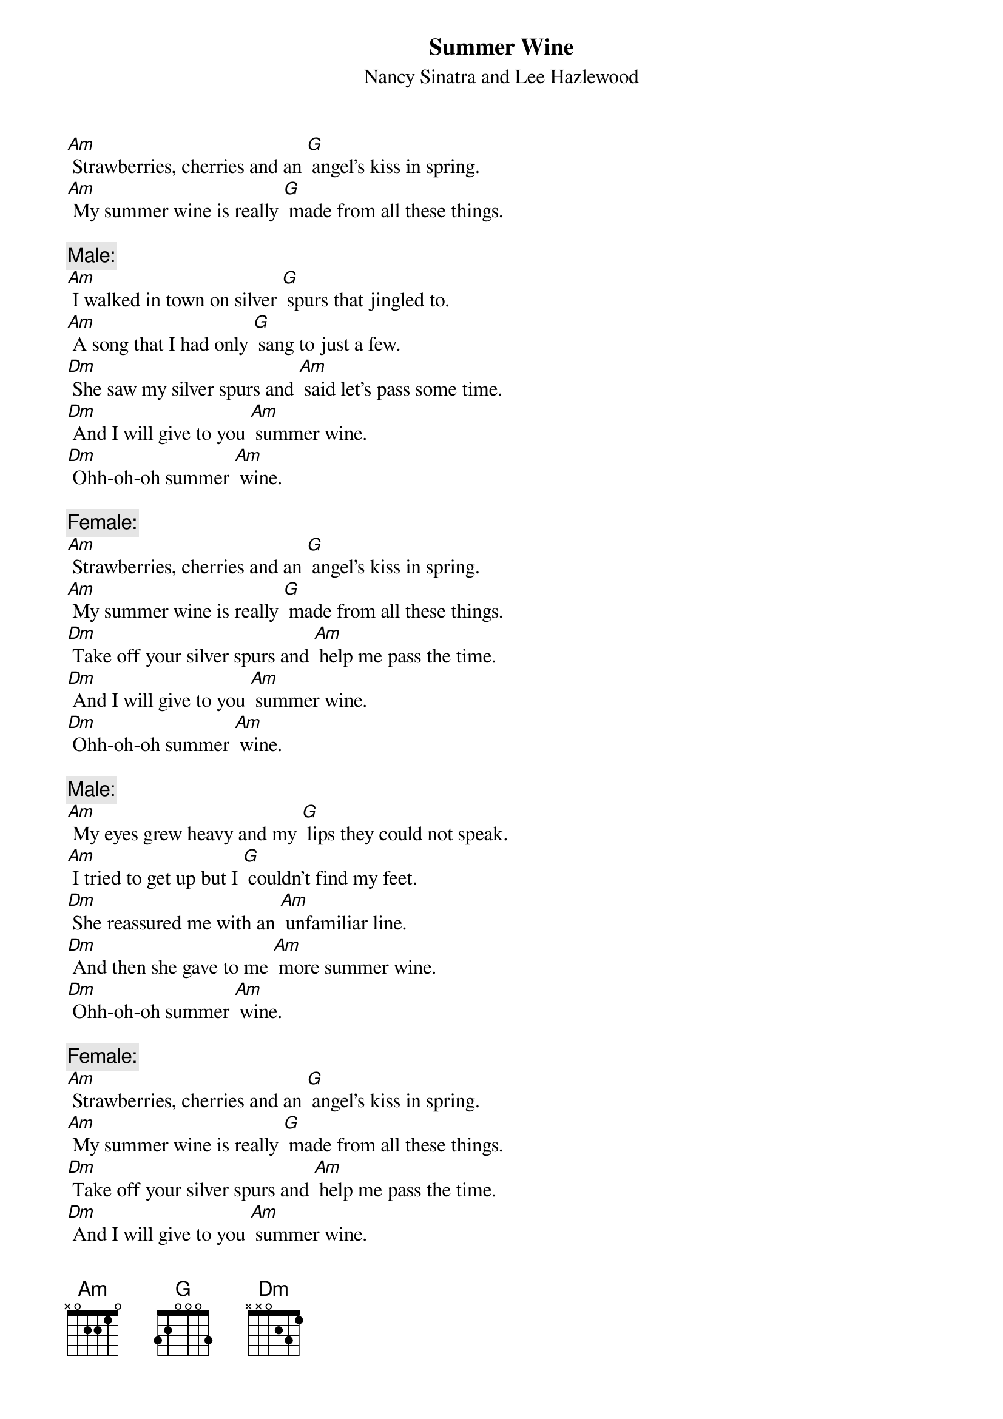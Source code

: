 {t: Summer Wine }
{st:Nancy Sinatra and Lee Hazlewood}

[Am] Strawberries, cherries and an [G] angel's kiss in spring.
[Am] My summer wine is really [G] made from all these things.

{c: Male: }
[Am] I walked in town on silver [G] spurs that jingled to.
[Am] A song that I had only [G] sang to just a few.
[Dm] She saw my silver spurs and [Am] said let's pass some time.
[Dm] And I will give to you [Am] summer wine.
[Dm] Ohh-oh-oh summer [Am] wine.

{c: Female: }
[Am] Strawberries, cherries and an [G] angel's kiss in spring.
[Am] My summer wine is really [G] made from all these things.
[Dm] Take off your silver spurs and [Am] help me pass the time.
[Dm] And I will give to you [Am] summer wine.
[Dm] Ohh-oh-oh summer [Am] wine.

{c: Male: }
[Am] My eyes grew heavy and my [G] lips they could not speak.
[Am] I tried to get up but I [G] couldn't find my feet.
[Dm] She reassured me with an [Am] unfamiliar line.
[Dm] And then she gave to me [Am] more summer wine.
[Dm] Ohh-oh-oh summer [Am] wine.

{c: Female: }
[Am] Strawberries, cherries and an [G] angel's kiss in spring.
[Am] My summer wine is really [G] made from all these things.
[Dm] Take off your silver spurs and [Am] help me pass the time.
[Dm] And I will give to you [Am] summer wine.
[Dm] Ohh-oh-oh summer [Am] wine.

{c: Male: }
[Am] When I woke up the sun was [G] shining in my eyes.
[Am] My silver spurs were gone, my [G] head felt twice its size.
[Dm] She took my silver spurs, a [Am] dollar and a dime.
[Dm] And left me cravin' for [Am] more summer wine.
[Dm] Ohh-oh-oh summer [Am] wine.

{c: Female: }
[Am] Strawberries, cherries and an [G] angel's kiss in spring.
[Am] My summer wine is really [G] made from all these things.
[Dm] Take off your silver spurs and [Am] help me pass the time.
[Dm] And I will give to you [Am] my summer wine.
[Dm] Ohh-oh-oh summer [Am] wine.
